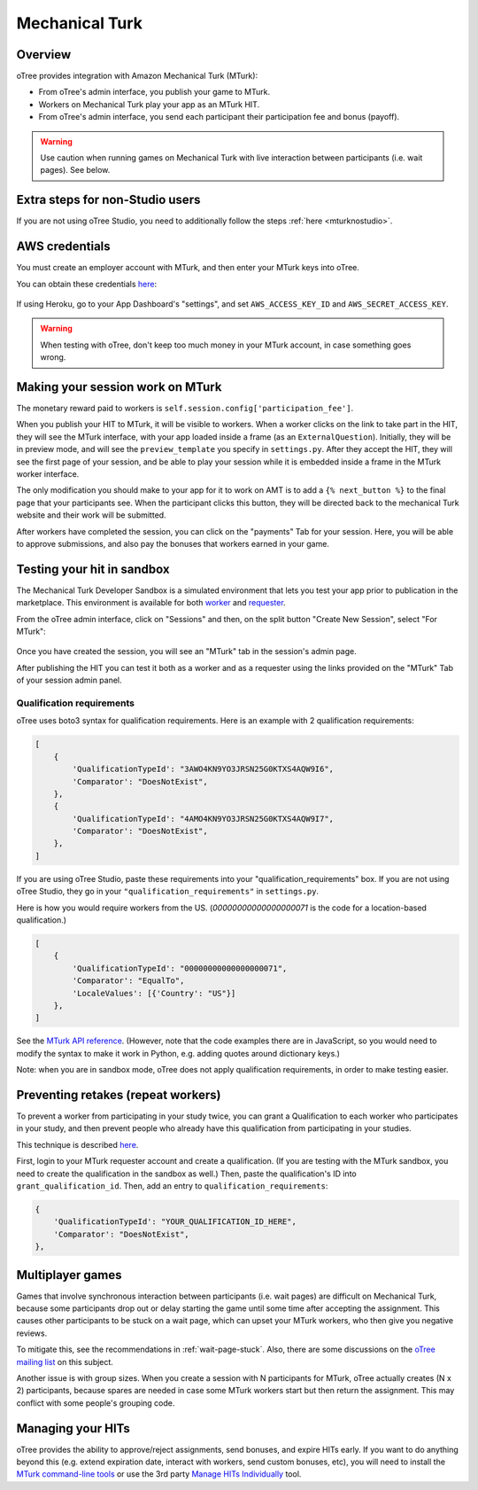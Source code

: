 Mechanical Turk
===============

Overview
--------

oTree provides integration with Amazon Mechanical Turk (MTurk):

-   From oTree's admin interface, you publish your game to MTurk.
-   Workers on Mechanical Turk play your app as an MTurk HIT.
-   From oTree's admin interface, you send each participant their participation fee
    and bonus (payoff).

.. warning::

    Use caution when running games on Mechanical Turk with live interaction
    between participants (i.e. wait pages). See below.

Extra steps for non-Studio users
--------------------------------

If you are not using oTree Studio, you need to additionally follow the steps
:ref:`here <mturknostudio>`.

AWS credentials
---------------

You must create an employer account with MTurk,
and then enter your MTurk keys into oTree.

You can obtain these credentials `here <https://console.aws.amazon.com/iam/home?#security_credential>`__:

.. figure:: _static/mturk/dNhkOiA.png
   :alt: AWS key

If using Heroku, go to your App Dashboard's "settings",
and set ``AWS_ACCESS_KEY_ID`` and ``AWS_SECRET_ACCESS_KEY``.

.. warning::

    When testing with oTree, don't keep too much money in your MTurk account,
    in case something goes wrong.

Making your session work on MTurk
---------------------------------

The monetary reward paid to workers is
``self.session.config['participation_fee']``.

When you publish your HIT to MTurk, it will be visible to workers. When
a worker clicks on the link to take part in the HIT, they will see the
MTurk interface, with your app loaded inside a frame (as an
``ExternalQuestion``). Initially, they will be in preview mode, and will
see the ``preview_template`` you specify in ``settings.py``. After they
accept the HIT, they will see the first page of your session, and be
able to play your session while it is embedded inside a frame in the
MTurk worker interface.

The only modification you should make to your app for it to work on AMT
is to add a ``{% next_button %}`` to the final page that your
participants see. When the participant clicks this button, they will be
directed back to the mechanical Turk website and their work will be
submitted.

After workers have completed the session, you can click on the
"payments" Tab for your session. Here, you will be able to approve
submissions, and also pay the bonuses that workers earned in your game.


Testing your hit in sandbox
---------------------------

The Mechanical Turk Developer Sandbox is a simulated environment that
lets you test your app prior to publication in
the marketplace. This environment is available for both
`worker <https://workersandbox.mturk.com/mturk/welcome>`__ and
`requester <https://requester.mturk.com/developer/sandbox>`__.

From the oTree admin interface, click on "Sessions" and then,
on the split button "Create New Session", select "For MTurk":

.. figure:: _static/mturk/create-mturk-session.png

Once you have created the session, you will see an "MTurk" tab in the session's admin page.

After publishing the HIT you can test it both as a worker and as a
requester using the links provided on the "MTurk" Tab of your session admin
panel.

.. _qualification-requirements:

Qualification requirements
~~~~~~~~~~~~~~~~~~~~~~~~~~

oTree uses boto3 syntax for qualification requirements.
Here is an example with 2 qualification requirements:

.. code-block:: python

        [
            {
                'QualificationTypeId': "3AWO4KN9YO3JRSN25G0KTXS4AQW9I6",
                'Comparator': "DoesNotExist",
            },
            {
                'QualificationTypeId': "4AMO4KN9YO3JRSN25G0KTXS4AQW9I7",
                'Comparator': "DoesNotExist",
            },
        ]

If you are using oTree Studio, paste these requirements into your "qualification_requirements"
box. If you are not using oTree Studio, they go in your ``"qualification_requirements"``
in ``settings.py``.

Here is how you would require workers from the US.
(`00000000000000000071` is the code for a location-based qualification.)

.. code-block:: python

        [
            {
                'QualificationTypeId': "00000000000000000071",
                'Comparator': "EqualTo",
                'LocaleValues': [{'Country': "US"}]
            },
        ]

See the
`MTurk API reference <http://docs.aws.amazon.com/AWSMechTurk/latest/AWSMturkAPI/ApiReference_QualificationRequirementDataStructureArticle.html>`__.
(However, note that the code examples there are in JavaScript, so you would need
to modify the syntax to make it work in Python, e.g. adding quotes around dictionary keys.)

Note: when you are in sandbox mode, oTree does not apply qualification requirements,
in order to make testing easier.

Preventing retakes (repeat workers)
-----------------------------------

To prevent a worker from participating in your study twice,
you can grant a Qualification to each worker who participates in your study,
and then prevent people who already have this qualification from participating in your studies.

This technique is described
`here <http://turkrequesters.blogspot.kr/2014/08/how-to-block-past-workers-from-doing.html?spref=tw>`__.

First, login to your MTurk requester account and create a qualification.
(If you are testing with the MTurk sandbox, you need to create the qualification
in the sandbox as well.)
Then, paste the qualification's ID into ``grant_qualification_id``.
Then, add an entry to ``qualification_requirements``:

.. code-block:: python

        {
            'QualificationTypeId': "YOUR_QUALIFICATION_ID_HERE",
            'Comparator': "DoesNotExist",
        },


Multiplayer games
-----------------

Games that involve synchronous interaction between participants (i.e.
wait pages) are difficult on Mechanical Turk,
because some participants
drop out or delay starting the game until some time after
accepting the assignment. This causes other participants to be stuck on a wait page,
which can upset your MTurk workers, who then give you negative reviews.

To mitigate this, see the recommendations in :ref:`wait-page-stuck`.
Also, there are some discussions on the
`oTree mailing list <https://groups.google.com/forum/#!forum/otree>`__ on this
subject.

Another issue is with group sizes. When you create a session with N participants
for MTurk, oTree actually creates (N x 2) participants, because spares are needed
in case some MTurk workers start but then return the assignment. This may conflict
with some people's grouping code.

Managing your HITs
------------------

oTree provides the ability to approve/reject assignments,
send bonuses, and expire HITs early.
If you want to do anything beyond this
(e.g. extend expiration date, interact with workers,
send custom bonuses, etc), you will need to install the
`MTurk command-line tools <https://aws.amazon.com/cli/>`__
or use the 3rd party
`Manage HITs Individually <https://manage-hits-individually.s3.amazonaws.com/v4.0/index.html#/credentials>`__
tool.
